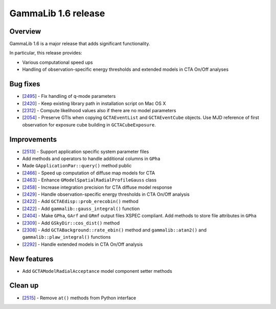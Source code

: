 .. _1.6:

GammaLib 1.6 release
====================

Overview
--------

GammaLib 1.6 is a major release that adds significant functionality.

In particular, this release provides:

* Various computational speed ups
* Handling of observation-specific energy thresholds and extended models in
  CTA On/Off analyses


Bug fixes
---------

* [`2495 <https://cta-redmine.irap.omp.eu/issues/2495>`_] -
  Fix handling of q-mode parameters
* [`2420 <https://cta-redmine.irap.omp.eu/issues/2420>`_] -
  Keep existing library path in installation script on Mac OS X
* [`2312 <https://cta-redmine.irap.omp.eu/issues/2312>`_] -
  Compute likelihood values also if there are no model parameters
* [`2054 <https://cta-redmine.irap.omp.eu/issues/2054>`_] -
  Preserve GTIs when copying ``GCTAEventList`` and ``GCTAEventCube`` objects.
  Use MJD reference of first observation for exposure cube building in
  ``GCTACubeExposure``.

Improvements
------------

* [`2513 <https://cta-redmine.irap.omp.eu/issues/2513>`_] -
  Support application specific system parameter files
* Add methods and operators to handle additional columns in ``GPha``
* Made ``GApplicationPar::query()`` method public
* [`2466 <https://cta-redmine.irap.omp.eu/issues/2466>`_] -
  Speed up computation of diffuse map models for CTA
* [`2463 <https://cta-redmine.irap.omp.eu/issues/2463>`_] -
  Enhance ``GModelSpatialRadialProfileGauss`` class
* [`2458 <https://cta-redmine.irap.omp.eu/issues/2458>`_] -
  Increase integration precision for CTA diffuse model response
* [`2429 <https://cta-redmine.irap.omp.eu/issues/2429>`_] -
  Handle observation-specific energy thresholds in CTA On/Off analysis
* [`2422 <https://cta-redmine.irap.omp.eu/issues/2422>`_] -
  Add ``GCTAEdisp::prob_erecobin()`` method
* [`2422 <https://cta-redmine.irap.omp.eu/issues/2422>`_] -
  Add ``gammalib::gauss_integral()`` function
* [`2404 <https://cta-redmine.irap.omp.eu/issues/2404>`_] -
  Make ``GPha``, ``GArf`` and ``GRmf`` output files XSPEC compliant.
  Add methods to store file attributes in ``GPha``
* [`2309 <https://cta-redmine.irap.omp.eu/issues/2309>`_] -
  Add ``GSkyDir::cos_dist()`` method
* [`2308 <https://cta-redmine.irap.omp.eu/issues/2308>`_] -
  Add ``GCTABackground::rate_ebin()`` method and ``gammalib::atan2()`` and
  ``gammalib::plaw_integral()`` functions
* [`2292 <https://cta-redmine.irap.omp.eu/issues/2292>`_] -
  Handle extended models in CTA On/Off analysis


New features
------------

* Add ``GCTAModelRadialAcceptance`` model component setter methods


Clean up
--------

* [`2515 <https://cta-redmine.irap.omp.eu/issues/2515>`_] -
  Remove ``at()`` methods from Python interface
